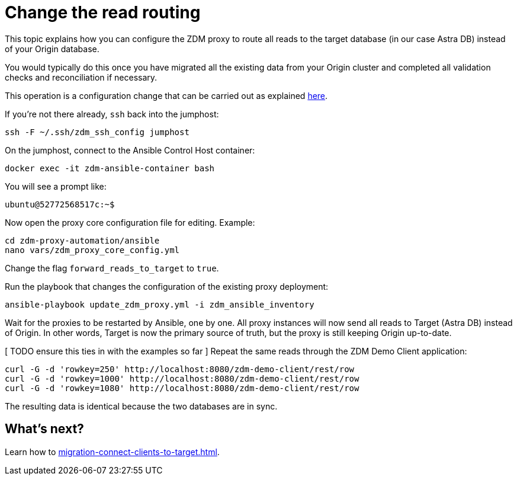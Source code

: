 = Change the read routing

This topic explains how you can configure the ZDM proxy to route all reads to the target database (in our case Astra DB) instead of your Origin database.

You would typically do this once you have migrated all the existing data from your Origin cluster and completed all validation checks and reconciliation if necessary.

This operation is a configuration change that can be carried out as explained xref:migration-manage-proxy-instances.adoc#change-mutable-config-property[here].

If you're not there already, `ssh` back into the jumphost:

```bash
ssh -F ~/.ssh/zdm_ssh_config jumphost
```

On the jumphost, connect to the Ansible Control Host container:
```bash
docker exec -it zdm-ansible-container bash
```
You will see a prompt like:
```bash
ubuntu@52772568517c:~$
```

Now open the proxy core configuration file for editing. Example:

```bash
cd zdm-proxy-automation/ansible
nano vars/zdm_proxy_core_config.yml
```

Change the flag `forward_reads_to_target` to `true`.

Run the playbook that changes the configuration of the existing proxy deployment:

```bash
ansible-playbook update_zdm_proxy.yml -i zdm_ansible_inventory
```

Wait for the proxies to be restarted by Ansible, one by one. All proxy instances will now send all reads to Target (Astra DB) instead of Origin. In other words, Target is now the primary source of truth, but the proxy is still keeping Origin up-to-date.

[ TODO ensure this ties in with the examples so far ]
Repeat the same reads through the ZDM Demo Client application:

```bash
curl -G -d 'rowkey=250' http://localhost:8080/zdm-demo-client/rest/row
curl -G -d 'rowkey=1000' http://localhost:8080/zdm-demo-client/rest/row
curl -G -d 'rowkey=1080' http://localhost:8080/zdm-demo-client/rest/row
```

The resulting data is identical because the two databases are in sync.

== What's next? 

Learn how to xref:migration-connect-clients-to-target.adoc[].
